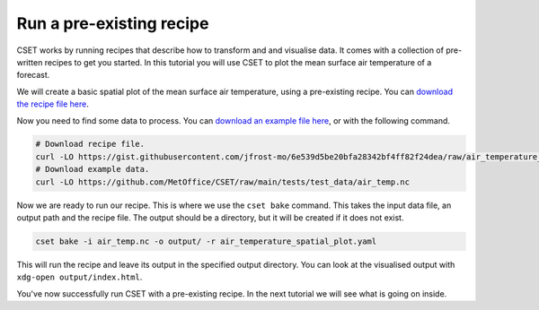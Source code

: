 Run a pre-existing recipe
=========================

.. Tutorial on running a pre-existing recipe, covering cset bake.

CSET works by running recipes that describe how to transform and and visualise
data. It comes with a collection of pre-written recipes to get you started. In
this tutorial you will use CSET to plot the mean surface air temperature of a
forecast.

We will create a basic spatial plot of the mean surface air temperature, using a
pre-existing recipe. You can `download the recipe file here`_.

Now you need to find some data to process. You can `download an example file
here`_, or with the following command.

.. code-block:: bash

    # Download recipe file.
    curl -LO https://gist.githubusercontent.com/jfrost-mo/6e539d5be20bfa28342bf4ff82f24dea/raw/air_temperature_spatial_plot.yaml
    # Download example data.
    curl -LO https://github.com/MetOffice/CSET/raw/main/tests/test_data/air_temp.nc

Now we are ready to run our recipe. This is where we use the ``cset bake``
command. This takes the input data file, an output path and the recipe file. The
output should be a directory, but it will be created if it does not exist.

.. code-block:: bash

    cset bake -i air_temp.nc -o output/ -r air_temperature_spatial_plot.yaml

This will run the recipe and leave its output in the specified output directory.
You can look at the visualised output with ``xdg-open output/index.html``.

You've now successfully run CSET with a pre-existing recipe. In the next
tutorial we will see what is going on inside.

.. _download the recipe file here: https://gist.githubusercontent.com/jfrost-mo/6e539d5be20bfa28342bf4ff82f24dea/raw/air_temperature_spatial_plot.yaml
.. _download an example file here: https://github.com/MetOffice/CSET/raw/main/tests/test_data/air_temp.nc

